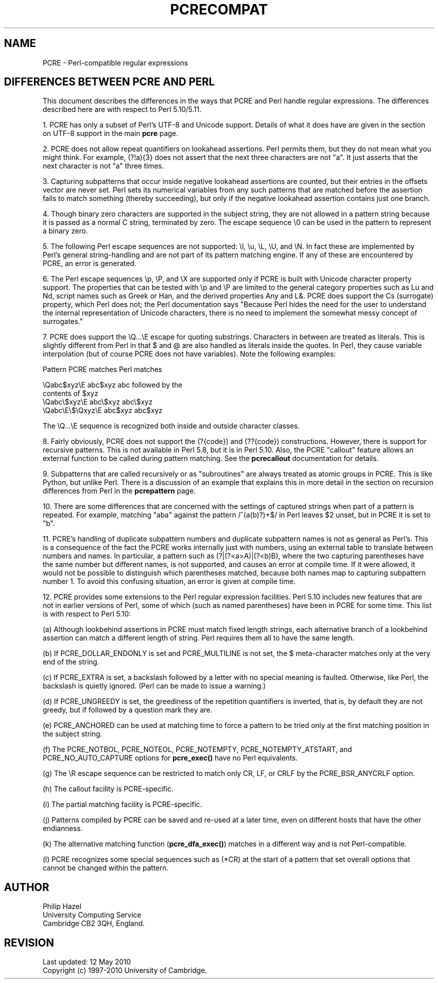 .TH PCRECOMPAT 3
.SH NAME
PCRE - Perl-compatible regular expressions
.SH "DIFFERENCES BETWEEN PCRE AND PERL"
.rs
.sp
This document describes the differences in the ways that PCRE and Perl handle
regular expressions. The differences described here are with respect to Perl
5.10/5.11.
.P
1. PCRE has only a subset of Perl's UTF-8 and Unicode support. Details of what
it does have are given in the
.\" HTML <a href="pcre.html#utf8support">
.\" </a>
section on UTF-8 support
.\"
in the main
.\" HREF
\fBpcre\fP
.\"
page.
.P
2. PCRE does not allow repeat quantifiers on lookahead assertions. Perl permits
them, but they do not mean what you might think. For example, (?!a){3} does
not assert that the next three characters are not "a". It just asserts that the
next character is not "a" three times.
.P
3. Capturing subpatterns that occur inside negative lookahead assertions are
counted, but their entries in the offsets vector are never set. Perl sets its
numerical variables from any such patterns that are matched before the
assertion fails to match something (thereby succeeding), but only if the
negative lookahead assertion contains just one branch.
.P
4. Though binary zero characters are supported in the subject string, they are
not allowed in a pattern string because it is passed as a normal C string,
terminated by zero. The escape sequence \e0 can be used in the pattern to
represent a binary zero.
.P
5. The following Perl escape sequences are not supported: \el, \eu, \eL,
\eU, and \eN. In fact these are implemented by Perl's general string-handling
and are not part of its pattern matching engine. If any of these are
encountered by PCRE, an error is generated.
.P
6. The Perl escape sequences \ep, \eP, and \eX are supported only if PCRE is
built with Unicode character property support. The properties that can be
tested with \ep and \eP are limited to the general category properties such as
Lu and Nd, script names such as Greek or Han, and the derived properties Any
and L&. PCRE does support the Cs (surrogate) property, which Perl does not; the
Perl documentation says "Because Perl hides the need for the user to understand
the internal representation of Unicode characters, there is no need to
implement the somewhat messy concept of surrogates."
.P
7. PCRE does support the \eQ...\eE escape for quoting substrings. Characters in
between are treated as literals. This is slightly different from Perl in that $
and @ are also handled as literals inside the quotes. In Perl, they cause
variable interpolation (but of course PCRE does not have variables). Note the
following examples:
.sp
    Pattern            PCRE matches      Perl matches
.sp
.\" JOIN
    \eQabc$xyz\eE        abc$xyz           abc followed by the
                                           contents of $xyz
    \eQabc\e$xyz\eE       abc\e$xyz          abc\e$xyz
    \eQabc\eE\e$\eQxyz\eE   abc$xyz           abc$xyz
.sp
The \eQ...\eE sequence is recognized both inside and outside character classes.
.P
8. Fairly obviously, PCRE does not support the (?{code}) and (??{code})
constructions. However, there is support for recursive patterns. This is not
available in Perl 5.8, but it is in Perl 5.10. Also, the PCRE "callout"
feature allows an external function to be called during pattern matching. See
the
.\" HREF
\fBpcrecallout\fP
.\"
documentation for details.
.P
9. Subpatterns that are called recursively or as "subroutines" are always
treated as atomic groups in PCRE. This is like Python, but unlike Perl. There
is a discussion of an example that explains this in more detail in the
.\" HTML <a href="pcrepattern.html#recursiondifference">
.\" </a>
section on recursion differences from Perl
.\"
in the
.\" HREF
\fBpcrepattern\fP
.\"
page.
.P
10. There are some differences that are concerned with the settings of captured
strings when part of a pattern is repeated. For example, matching "aba" against
the pattern /^(a(b)?)+$/ in Perl leaves $2 unset, but in PCRE it is set to "b".
.P
11. PCRE's handling of duplicate subpattern numbers and duplicate subpattern
names is not as general as Perl's. This is a consequence of the fact the PCRE
works internally just with numbers, using an external table to translate
between numbers and names. In particular, a pattern such as (?|(?<a>A)|(?<b)B),
where the two capturing parentheses have the same number but different names,
is not supported, and causes an error at compile time. If it were allowed, it
would not be possible to distinguish which parentheses matched, because both
names map to capturing subpattern number 1. To avoid this confusing situation,
an error is given at compile time.
.P
12. PCRE provides some extensions to the Perl regular expression facilities.
Perl 5.10 includes new features that are not in earlier versions of Perl, some
of which (such as named parentheses) have been in PCRE for some time. This list
is with respect to Perl 5.10:
.sp
(a) Although lookbehind assertions in PCRE must match fixed length strings,
each alternative branch of a lookbehind assertion can match a different length
of string. Perl requires them all to have the same length.
.sp
(b) If PCRE_DOLLAR_ENDONLY is set and PCRE_MULTILINE is not set, the $
meta-character matches only at the very end of the string.
.sp
(c) If PCRE_EXTRA is set, a backslash followed by a letter with no special
meaning is faulted. Otherwise, like Perl, the backslash is quietly ignored.
(Perl can be made to issue a warning.)
.sp
(d) If PCRE_UNGREEDY is set, the greediness of the repetition quantifiers is
inverted, that is, by default they are not greedy, but if followed by a
question mark they are.
.sp
(e) PCRE_ANCHORED can be used at matching time to force a pattern to be tried
only at the first matching position in the subject string.
.sp
(f) The PCRE_NOTBOL, PCRE_NOTEOL, PCRE_NOTEMPTY, PCRE_NOTEMPTY_ATSTART, and
PCRE_NO_AUTO_CAPTURE options for \fBpcre_exec()\fP have no Perl equivalents.
.sp
(g) The \eR escape sequence can be restricted to match only CR, LF, or CRLF
by the PCRE_BSR_ANYCRLF option.
.sp
(h) The callout facility is PCRE-specific.
.sp
(i) The partial matching facility is PCRE-specific.
.sp
(j) Patterns compiled by PCRE can be saved and re-used at a later time, even on
different hosts that have the other endianness.
.sp
(k) The alternative matching function (\fBpcre_dfa_exec()\fP) matches in a
different way and is not Perl-compatible.
.sp
(l) PCRE recognizes some special sequences such as (*CR) at the start of
a pattern that set overall options that cannot be changed within the pattern.
.
.
.SH AUTHOR
.rs
.sp
.nf
Philip Hazel
University Computing Service
Cambridge CB2 3QH, England.
.fi
.
.
.SH REVISION
.rs
.sp
.nf
Last updated: 12 May 2010
Copyright (c) 1997-2010 University of Cambridge.
.fi
